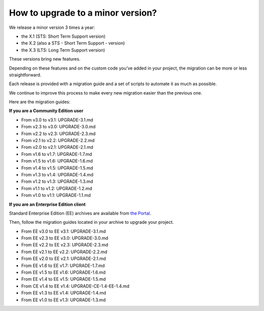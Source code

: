How to upgrade to a minor version?
==================================

We release a minor version 3 times a year:

* the X.1 (STS: Short Term Support version)
* the X.2 (also a STS - Short Term Support - version)
* the X.3 (LTS: Long Term Support version)

These versions bring new features.

Depending on these features and on the custom code you've added in your project, the migration can be more or less straightforward.

Each release is provided with a migration guide and a set of scripts to automate it as much as possible.

We continue to improve this process to make every new migration easier than the previous one.

Here are the migration guides:

**If you are a Community Edition user**

* From v3.0 to v3.1: UPGRADE-3.1.md
* From v2.3 to v3.0: UPGRADE-3.0.md
* From v2.2 to v2.3: UPGRADE-2.3.md
* From v2.1 to v2.2: UPGRADE-2.2.md
* From v2.0 to v2.1: UPGRADE-2.1.md
* From v1.6 to v1.7: UPGRADE-1.7.md
* From v1.5 to v1.6: UPGRADE-1.6.md
* From v1.4 to v1.5: UPGRADE-1.5.md
* From v1.3 to v1.4: UPGRADE-1.4.md
* From v1.2 to v1.3: UPGRADE-1.3.md
* From v1.1 to v1.2: UPGRADE-1.2.md
* From v1.0 to v1.1: UPGRADE-1.1.md


**If you are an Enterprise Edition client**

Standard Enterprise Edition (EE) archives are available from `the Portal <https://help.akeneo.com/portal/articles/get-akeneo-pim-enterprise-archive.html?utm_source=akeneo-docs&utm_campaign=migration>`_.

Then, follow the migration guides located in your archive to upgrade your project.

* From EE v3.0 to EE v3.1: UPGRADE-3.1.md
* From EE v2.3 to EE v3.0: UPGRADE-3.0.md
* From EE v2.2 to EE v2.3: UPGRADE-2.3.md
* From EE v2.1 to EE v2.2: UPGRADE-2.2.md
* From EE v2.0 to EE v2.1: UPGRADE-2.1.md
* From EE v1.6 to EE v1.7: UPGRADE-1.7.md
* From EE v1.5 to EE v1.6: UPGRADE-1.6.md
* From EE v1.4 to EE v1.5: UPGRADE-1.5.md
* From CE v1.4 to EE v1.4: UPGRADE-CE-1.4-EE-1.4.md
* From EE v1.3 to EE v1.4: UPGRADE-1.4.md
* From EE v1.0 to EE v1.3: UPGRADE-1.3.md